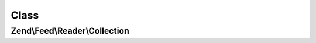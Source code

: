 .. Feed/Reader/Collection.php generated using docpx on 01/30/13 03:02pm


Class
*****

Zend\\Feed\\Reader\\Collection
==============================

